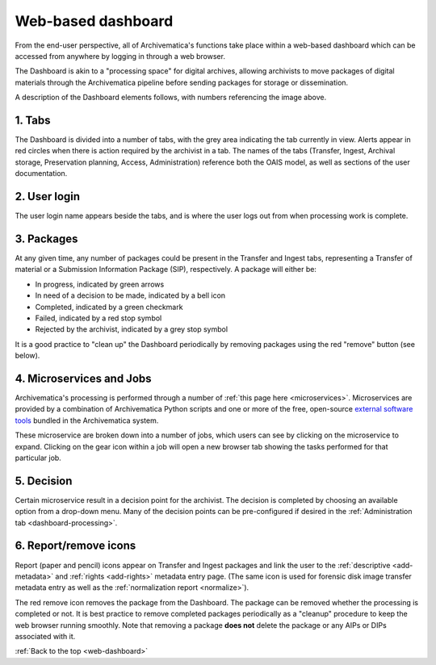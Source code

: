 .. _web-dashboard:

===================
Web-based dashboard
===================

From the end-user perspective, all of Archivematica's functions take place
within a web-based dashboard which can be accessed from anywhere by logging in
through a web browser.

.. image:: images/Dashboard.*
   :align: center
   :width: 90%
   :alt: Archivematica's web-based dashboard

The Dashboard is akin to a "processing space" for digital archives, allowing
archivists to move packages of digital materials through the Archivematica
pipeline before sending packages for storage or dissemination.

A description of the Dashboard elements follows, with numbers referencing the
image above.

1. Tabs
-------

The Dashboard is divided into a number of tabs, with the grey area indicating
the tab currently in view. Alerts appear in red circles when there is action
required by the archivist in a tab. The names of the tabs (Transfer, Ingest,
Archival storage, Preservation planning, Access, Administration) reference both
the OAIS model, as well as sections of the user documentation.

2. User login
-------------

The user login name appears beside the tabs, and is where the user logs out from
when processing work is complete.

3. Packages
-----------

At any given time, any number of packages could be present in the Transfer and
Ingest tabs, representing a Transfer of material or a Submission Information
Package (SIP), respectively. A package will either be:

* In progress, indicated by green arrows
* In need of a decision to be made, indicated by a bell icon
* Completed, indicated by a green checkmark
* Failed, indicated by a red stop symbol
* Rejected by the archivist, indicated by a grey stop symbol

It is a good practice to "clean up" the Dashboard periodically by removing
packages using the red "remove" button (see below).

4. Microservices and Jobs
-----------------------------

Archivematica's processing is performed through a number of :ref:`this page here
<microservices>`. Microservices are provided by a combination of Archivematica
Python scripts and one or more of the free, open-source
`external software tools`_ bundled in the Archivematica system.

These microservice are broken down  into a number of jobs, which users can see
by clicking on the microservice to expand. Clicking on the gear icon within a
job will open a new browser tab showing the tasks performed for that particular
job.

5. Decision
-----------

Certain microservice result in a decision point for the archivist. The decision
is completed by choosing an available option from a drop-down menu. Many of the
decision points can be pre-configured if desired in the
:ref:`Administration tab <dashboard-processing>`.

6. Report/remove icons
----------------------

Report (paper and pencil) icons appear on Transfer and Ingest packages and link
the user to the :ref:`descriptive <add-metadata>` and :ref:`rights <add-rights>`
metadata entry page. (The same icon is used for forensic disk image transfer
metadata entry as well as the :ref:`normalization report <normalize>`).

The red remove icon removes the package from the Dashboard. The package can be
removed whether the processing is completed or not. It is best practice to
remove completed packages periodically as a "cleanup" procedure to keep the web
browser running smoothly. Note that removing a package **does not** delete the
package or any AIPs or DIPs associated with it.

:ref:`Back to the top <web-dashboard>`

.. _external software tools: https://wiki.archivematica.org/External_tools
